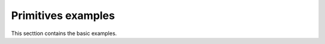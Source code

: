 Primitives examples
===================
This secttion contains the basic examples.

.. nbgallery::

    basic/basic_usage.mystnb
    design/design.mystnb
